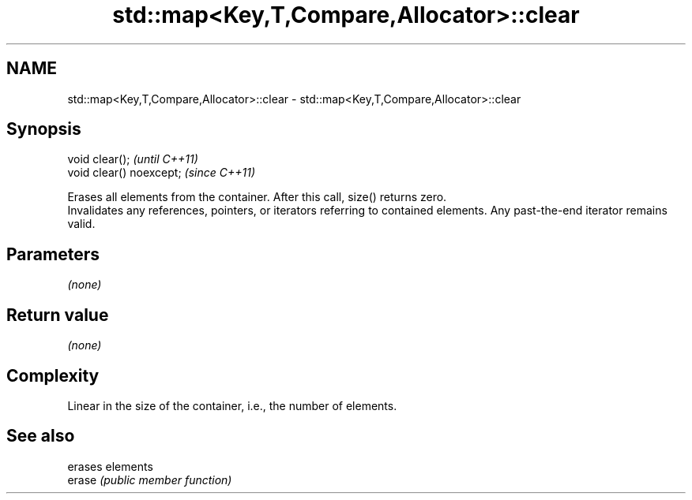 .TH std::map<Key,T,Compare,Allocator>::clear 3 "2020.03.24" "http://cppreference.com" "C++ Standard Libary"
.SH NAME
std::map<Key,T,Compare,Allocator>::clear \- std::map<Key,T,Compare,Allocator>::clear

.SH Synopsis

  void clear();           \fI(until C++11)\fP
  void clear() noexcept;  \fI(since C++11)\fP

  Erases all elements from the container. After this call, size() returns zero.
  Invalidates any references, pointers, or iterators referring to contained elements. Any past-the-end iterator remains valid.

.SH Parameters

  \fI(none)\fP

.SH Return value

  \fI(none)\fP

.SH Complexity

  Linear in the size of the container, i.e., the number of elements.



.SH See also


        erases elements
  erase \fI(public member function)\fP




